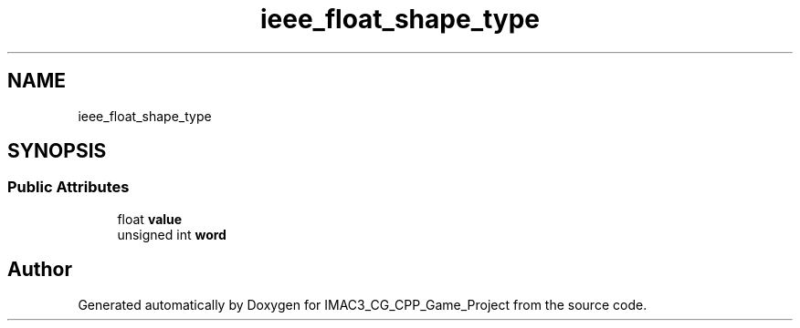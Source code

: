 .TH "ieee_float_shape_type" 3 "Fri Dec 14 2018" "IMAC3_CG_CPP_Game_Project" \" -*- nroff -*-
.ad l
.nh
.SH NAME
ieee_float_shape_type
.SH SYNOPSIS
.br
.PP
.SS "Public Attributes"

.in +1c
.ti -1c
.RI "float \fBvalue\fP"
.br
.ti -1c
.RI "unsigned int \fBword\fP"
.br
.in -1c

.SH "Author"
.PP 
Generated automatically by Doxygen for IMAC3_CG_CPP_Game_Project from the source code\&.
